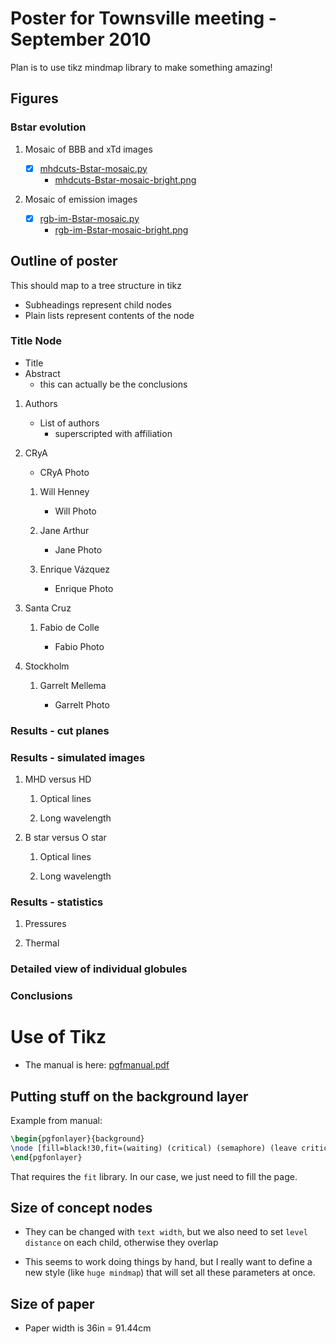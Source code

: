 
* Poster for Townsville meeting - September 2010

Plan is to use tikz mindmap library to make something amazing!

** Figures
*** Bstar evolution
**** Mosaic of BBB and xTd images
+ [X] [[file:figs/src/mhdcuts-Bstar-mosaic.py][mhdcuts-Bstar-mosaic.py]]
  + [[file:figs/src/mhdcuts-Bstar-mosaic-bright.png][mhdcuts-Bstar-mosaic-bright.png]]
**** Mosaic of emission images
+ [X] [[file:figs/src/rgb-im-Bstar-mosaic.py][rgb-im-Bstar-mosaic.py]]
  + [[file:figs/src/rgb-im-Bstar-mosaic-bright.png][rgb-im-Bstar-mosaic-bright.png]]

** Outline of poster
This should map to a tree structure in tikz
+ Subheadings represent child nodes
+ Plain lists represent contents of the node

*** Title Node
+ Title 
+ Abstract
  + this can actually be the conclusions

**** Authors
+ List of authors
  + superscripted with affiliation
**** CRyA
+ CRyA Photo
***** Will Henney
+ Will Photo
***** Jane Arthur
+ Jane Photo
***** Enrique Vázquez
+ Enrique Photo
**** Santa Cruz
***** Fabio de Colle
+ Fabio Photo
**** Stockholm
***** Garrelt Mellema
+ Garrelt Photo

*** Results - cut planes

*** Results - simulated images
**** MHD versus HD
***** Optical lines
***** Long wavelength
**** B star versus O star
***** Optical lines
***** Long wavelength


*** Results - statistics

**** Pressures

**** Thermal

*** Detailed view of individual globules

*** Conclusions


* Use of Tikz

+ The manual is here: [[file:/usr/local/texlive/2010/texmf-dist/doc/generic/pgf/pgfmanual.pdf][pgfmanual.pdf]]


** Putting stuff on the background layer
Example from manual:
#+begin_src latex
  \begin{pgfonlayer}{background} 
  \node [fill=black!30,fit=(waiting) (critical) (semaphore) (leave critical) (enter critical)] {}; 
  \end{pgfonlayer} 
#+end_src
That requires the =fit= library. In our case, we just need to fill the page.

** Size of concept nodes

+ They can be changed with =text width=, but we also need to set =level distance= on each child, otherwise they overlap

+ This seems to work doing things by hand, but I really want to define a new style (like =huge mindmap=) that will set all these parameters at once. 

** Size of paper

+ Paper width is 36in = 91.44cm
